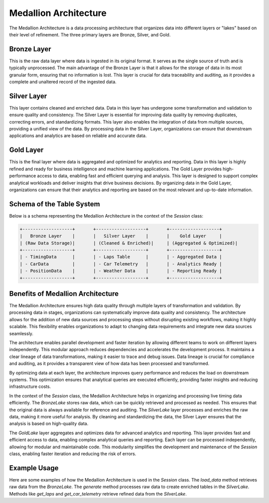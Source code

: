 Medallion Architecture
======================

The Medallion Architecture is a data processing architecture that organizes data into different layers or "lakes" based on their level of refinement. The three primary layers are Bronze, Silver, and Gold.

Bronze Layer
------------
This is the raw data layer where data is ingested in its original format. It serves as the single source of truth and is typically unprocessed. The main advantage of the Bronze Layer is that it allows for the storage of data in its most granular form, ensuring that no information is lost. This layer is crucial for data traceability and auditing, as it provides a complete and unaltered record of the ingested data.

Silver Layer
------------
This layer contains cleaned and enriched data. Data in this layer has undergone some transformation and validation to ensure quality and consistency. The Silver Layer is essential for improving data quality by removing duplicates, correcting errors, and standardizing formats. This layer also enables the integration of data from multiple sources, providing a unified view of the data. By processing data in the Silver Layer, organizations can ensure that downstream applications and analytics are based on reliable and accurate data.

Gold Layer
----------
This is the final layer where data is aggregated and optimized for analytics and reporting. Data in this layer is highly refined and ready for business intelligence and machine learning applications. The Gold Layer provides high-performance access to data, enabling fast and efficient querying and analysis. This layer is designed to support complex analytical workloads and deliver insights that drive business decisions. By organizing data in the Gold Layer, organizations can ensure that their analytics and reporting are based on the most relevant and up-to-date information.

Schema of the Table System
--------------------------
Below is a schema representing the Medallion Architecture in the context of the `Session` class:

.. code-block:: plaintext

    +-------------------+       +-------------------+       +-------------------+
    |   Bronze Layer    |       |   Silver Layer    |       |    Gold Layer     |
    | (Raw Data Storage)|       | (Cleaned & Enriched)|     | (Aggregated & Optimized)|
    +-------------------+       +-------------------+       +-------------------+
    | - TimingData      |       | - Laps Table      |       | - Aggregated Data |
    | - CarData         |       | - Car Telemetry   |       | - Analytics Ready |
    | - PositionData    |       | - Weather Data    |       | - Reporting Ready |
    +-------------------+       +-------------------+       +-------------------+

Benefits of Medallion Architecture
----------------------------------
The Medallion Architecture ensures high data quality through multiple layers of transformation and validation. By processing data in stages, organizations can systematically improve data quality and consistency. The architecture allows for the addition of new data sources and processing steps without disrupting existing workflows, making it highly scalable. This flexibility enables organizations to adapt to changing data requirements and integrate new data sources seamlessly.

The architecture enables parallel development and faster iteration by allowing different teams to work on different layers independently. This modular approach reduces dependencies and accelerates the development process. It maintains a clear lineage of data transformations, making it easier to trace and debug issues. Data lineage is crucial for compliance and auditing, as it provides a transparent view of how data has been processed and transformed.

By optimizing data at each layer, the architecture improves query performance and reduces the load on downstream systems. This optimization ensures that analytical queries are executed efficiently, providing faster insights and reducing infrastructure costs.

In the context of the `Session` class, the Medallion Architecture helps in organizing and processing live timing data efficiently. The `BronzeLake` stores raw data, which can be quickly retrieved and processed as needed. This ensures that the original data is always available for reference and auditing. The `SilverLake` layer processes and enriches the raw data, making it more useful for analysis. By cleaning and standardizing the data, the Silver Layer ensures that the analysis is based on high-quality data.

The `GoldLake` layer aggregates and optimizes data for advanced analytics and reporting. This layer provides fast and efficient access to data, enabling complex analytical queries and reporting. Each layer can be processed independently, allowing for modular and maintainable code. This modularity simplifies the development and maintenance of the `Session` class, enabling faster iteration and reducing the risk of errors.

Example Usage
-------------
Here are some examples of how the Medallion Architecture is used in the `Session` class. The `load_data` method retrieves raw data from the `BronzeLake`. The `generate` method processes raw data to create enriched tables in the `SilverLake`. Methods like `get_laps` and `get_car_telemetry` retrieve refined data from the `SilverLake`.